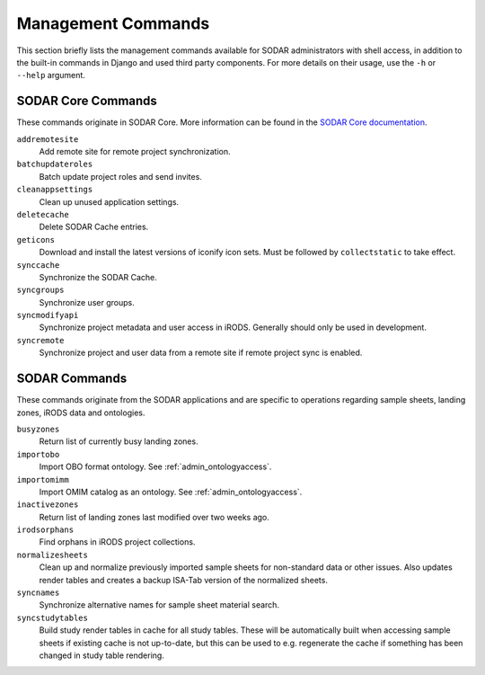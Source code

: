 .. _admin_commands:

Management Commands
^^^^^^^^^^^^^^^^^^^

This section briefly lists the management commands available for SODAR
administrators with shell access, in addition to the built-in commands in Django
and used third party components. For more details on their usage, use the
``-h`` or ``--help`` argument.


SODAR Core Commands
===================

These commands originate in SODAR Core. More information can be found in the
`SODAR Core documentation <https://sodar-core.readthedocs.io/en/latest/>`_.

``addremotesite``
    Add remote site for remote project synchronization.
``batchupdateroles``
    Batch update project roles and send invites.
``cleanappsettings``
    Clean up unused application settings.
``deletecache``
    Delete SODAR Cache entries.
``geticons``
    Download and install the latest versions of iconify icon sets. Must be
    followed by ``collectstatic`` to take effect.
``synccache``
    Synchronize the SODAR Cache.
``syncgroups``
    Synchronize user groups.
``syncmodifyapi``
    Synchronize project metadata and user access in iRODS. Generally should only
    be used in development.
``syncremote``
    Synchronize project and user data from a remote site if remote project sync
    is enabled.


SODAR Commands
==============

These commands originate from the SODAR applications and are specific to
operations regarding sample sheets, landing zones, iRODS data and ontologies.

``busyzones``
    Return list of currently busy landing zones.
``importobo``
    Import OBO format ontology. See :ref:`admin_ontologyaccess`.
``importomimm``
    Import OMIM catalog as an ontology. See :ref:`admin_ontologyaccess`.
``inactivezones``
    Return list of landing zones last modified over two weeks ago.
``irodsorphans``
    Find orphans in iRODS project collections.
``normalizesheets``
    Clean up and normalize previously imported sample sheets for
    non-standard data or other issues. Also updates render tables and creates a
    backup ISA-Tab version of the normalized sheets.
``syncnames``
    Synchronize alternative names for sample sheet material search.
``syncstudytables``
    Build study render tables in cache for all study tables. These will be
    automatically built when accessing sample sheets if existing  cache is not
    up-to-date, but this can be used to e.g. regenerate the cache if something
    has been changed in study table rendering.
